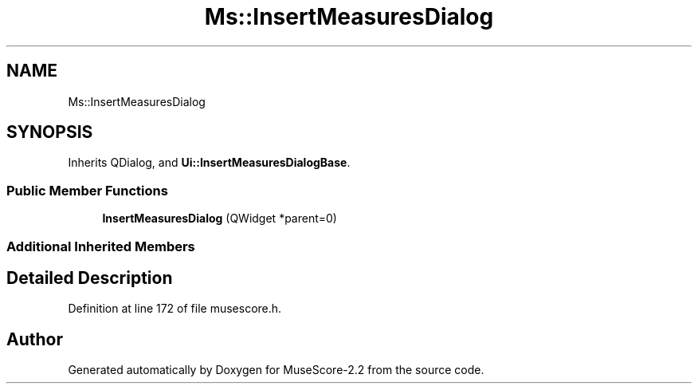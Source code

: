 .TH "Ms::InsertMeasuresDialog" 3 "Mon Jun 5 2017" "MuseScore-2.2" \" -*- nroff -*-
.ad l
.nh
.SH NAME
Ms::InsertMeasuresDialog
.SH SYNOPSIS
.br
.PP
.PP
Inherits QDialog, and \fBUi::InsertMeasuresDialogBase\fP\&.
.SS "Public Member Functions"

.in +1c
.ti -1c
.RI "\fBInsertMeasuresDialog\fP (QWidget *parent=0)"
.br
.in -1c
.SS "Additional Inherited Members"
.SH "Detailed Description"
.PP 
Definition at line 172 of file musescore\&.h\&.

.SH "Author"
.PP 
Generated automatically by Doxygen for MuseScore-2\&.2 from the source code\&.
